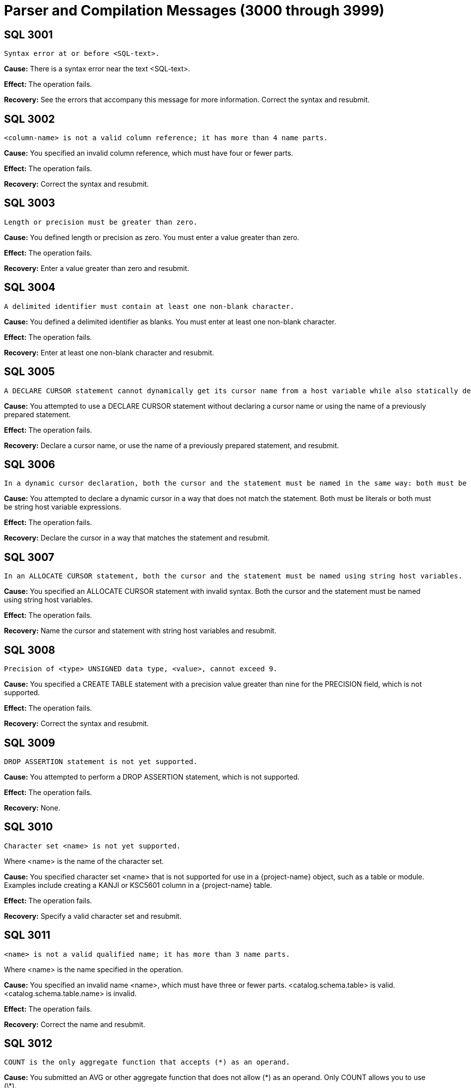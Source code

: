 ////
/**
* @@@ START COPYRIGHT @@@
*
* Licensed to the Apache Software Foundation (ASF) under one
* or more contributor license agreements.  See the NOTICE file
* distributed with this work for additional information
* regarding copyright ownership.  The ASF licenses this file
* to you under the Apache License, Version 2.0 (the
* "License"); you may not use this file except in compliance
* with the License.  You may obtain a copy of the License at
*
*   http://www.apache.org/licenses/LICENSE-2.0
*
* Unless required by applicable law or agreed to in writing,
* software distributed under the License is distributed on an
* "AS IS" BASIS, WITHOUT WARRANTIES OR CONDITIONS OF ANY
* KIND, either express or implied.  See the License for the
* specific language governing permissions and limitations
* under the License.
*
* @@@ END COPYRIGHT @@@
*/
////

[[parser-and-compilation-messages]]
= Parser and Compilation Messages (3000 through 3999)

[[SQL-3001]]
== SQL 3001

```
Syntax error at or before <SQL-text>.
```

*Cause:* There is a syntax error near the text <SQL-text>.

*Effect:* The operation fails.

*Recovery:* See the errors that accompany this message for more
information. Correct the syntax and resubmit.

[[SQL-3002]]
== SQL 3002

```
<column-name> is not a valid column reference; it has more than 4 name parts.
```

*Cause:* You specified an invalid column reference, which must have four
or fewer parts.

*Effect:* The operation fails.

*Recovery:* Correct the syntax and resubmit.

<<<
[[SQL-3003]]
== SQL 3003

```
Length or precision must be greater than zero.
```

*Cause:* You defined length or precision as zero. You must enter a value
greater than zero.

*Effect:* The operation fails.

*Recovery:* Enter a value greater than zero and resubmit.

[[SQL-3004]]
== SQL 3004

```
A delimited identifier must contain at least one non-blank character.
```

*Cause:* You defined a delimited identifier as blanks. You must enter at
least one non-blank character.

*Effect:* The operation fails.

*Recovery:* Enter at least one non-blank character and resubmit.

<<<
[[SQL-3005]]
== SQL 3005

```
A DECLARE CURSOR statement cannot dynamically get its cursor name from a host variable while also statically declaring a cursor specification. A dynamic cursor requires the name of a previously prepared statement or a host variable containing such a name; a static cursor requires a fixed, static name.
```

*Cause:* You attempted to use a DECLARE CURSOR statement without
declaring a cursor name or using the name of a previously prepared
statement.

*Effect:* The operation fails.

*Recovery:* Declare a cursor name, or use the name of a previously
prepared statement, and resubmit.

[[SQL-3006]]
== SQL 3006

```
In a dynamic cursor declaration, both the cursor and the statement must be named in the same way: both must be literals or both must be string host variable expressions.
```

*Cause:* You attempted to declare a dynamic cursor in a way that does
not match the statement. Both must be literals or both must be string
host variable expressions.

*Effect:* The operation fails.

*Recovery:* Declare the cursor in a way that matches the statement and
resubmit.

<<<
[[SQL-3007]]
== SQL 3007

```
In an ALLOCATE CURSOR statement, both the cursor and the statement must be named using string host variables.
```

*Cause:* You specified an ALLOCATE CURSOR statement with invalid syntax.
Both the cursor and the statement must be named using string host
variables.

*Effect:* The operation fails.

*Recovery:* Name the cursor and statement with string host variables and
resubmit.

[[SQL-3008]]
== SQL 3008

```
Precision of <type> UNSIGNED data type, <value>, cannot exceed 9.
```

*Cause:* You specified a CREATE TABLE statement with a precision value
greater than nine for the PRECISION field, which is not supported.

*Effect:* The operation fails.

*Recovery:* Correct the syntax and resubmit.

<<<
[[SQL-3009]]
== SQL 3009

```
DROP ASSERTION statement is not yet supported.
```

*Cause:* You attempted to perform a DROP ASSERTION statement, which is
not supported.

*Effect:* The operation fails.

*Recovery:* None.

[[SQL-3010]]
== SQL 3010

```
Character set <name> is not yet supported.
```

Where <name> is the name of the character set.

*Cause:* You specified character set <name> that is not supported for
use in a {project-name} object, such as a table or module. Examples include
creating a KANJI or KSC5601 column in a {project-name} table.

*Effect:* The operation fails.

*Recovery:* Specify a valid character set and resubmit.

<<<
[[SQL-3011]]
== SQL 3011

```
<name> is not a valid qualified name; it has more than 3 name parts.
```

Where <name> is the name specified in the operation.

*Cause:* You specified an invalid name <name>, which must have three or fewer parts. <catalog.schema.table> is valid.
<catalog.schema.table.name> is invalid.

*Effect:* The operation fails.

*Recovery:* Correct the name and resubmit.

[[SQL-3012]]
== SQL 3012

```
COUNT is the only aggregate function that accepts (*) as an operand.
```

*Cause:* You submitted an AVG or other aggregate function that does not
allow (\*) as an operand. Only COUNT allows you to use (\*).

*Effect:* The operation fails.

*Recovery:* Remove the (*) operand and resubmit.

<<<
[[SQL-3013]]
== SQL 3013

```
Subtraction is the only operation allowed in the parenthesized expression preceding an interval qualifier.
```

*Cause:* You specified an expression with invalid syntax. Only
subtraction is supported in the parenthesized expression that precedes
an interval qualifier.

*Effect:* The operation fails.

*Recovery:* Correct the syntax and resubmit.

[[SQL-3014]]
== SQL 3014

```
Precision of numeric, <value>, cannot exceed 18.
```

*Cause:* You defined a numeric item, <value>, with precision greater
than 18, which is not supported.

*Effect:* The operation fails.

*Recovery:* Redefine the item with a precision value of 18 or less.

<<<
[[SQL-3015]]
== SQL 3015

```
Scale <value> cannot exceed precision <value>.
```

*Cause:* You defined a scale value with greater precision than 
{project-name} allows.

*Effect:* The operation fails.

*Recovery:* Redefine the scale with a precision value less than or equal
to the allowable value.

[[SQL-3016]]
== SQL 3016

```
Precision of decimal, <value>, cannot exceed 18.
```

*Cause:* You gave a decimal item, <value>, with precision greater than
18, which is not supported.

*Effect:* The operation fails.

*Recovery:* Redefine the item with a precision value of 18 or less.

<<<
[[SQL-3017]]
== SQL 3017

```
An unsigned integer was expected, not <value>.
```

*Cause:* You specified an unexpected value, <value>. {project-name}
requires an unsigned integer.

*Effect:* The operation fails.

*Recovery:* Replace the value with an unsigned integer and resubmit.

[[SQL-3018]]
== SQL 3018

```
An unsigned smallint was expected, not <value>.
```

*Cause:* You specified an unexpected value, <value>. {project-name}
requires an unsigned smallint.

*Effect:* The operation fails.

*Recovery:* Replace the value with an unsigned smallint and resubmit.

<<<
[[SQL-3019]]
== SQL 3019

```
An unsigned number was expected within the parentheses, not <value>.
```

*Cause:* You specified an unexpected value, <value>. {project-name}
requires an unsigned number.

*Effect:* The operation fails.

*Recovery:* Replace the value with an unsigned number and resubmit.

[[SQL-3020]]
== SQL 3020

```
An unsigned number was expected as the first operand within parentheses, not <value>.
```

*Cause:* You specified an unexpected value, <value>. {project-name}
requires an unsigned number.

*Effect:* The operation fails.

*Recovery:* Replace the value with an unsigned number and resubmit.

<<<
[[SQL-3021]]
== SQL 3021

```
An unsigned number was expected as the second operand within parentheses, not <value>.
```

*Cause:* You specified an unexpected value, <value>. {project-name}
requires an unsigned number.

*Effect:* The operation fails.

*Recovery:* Replace the value with an unsigned number and resubmit.

[[SQL-3022]]
== SQL 3022

```
The <name> operator is not yet supported.
```

*Cause:* You attempted to use an operator that is not supported.

*Effect:* The operation fails.

*Recovery:* None.

<<<
[[SQL-3023]]
== SQL 3023

```
The COLLATE clause in a sort specification is not yet supported.
```

*Cause:* You attempted to perform a COLLATE clause in a sort
specification, which is not supported.

*Effect:* {project-name} ignores the COLLATE clause.

*Recovery:* Remove the COLLATE clause and resubmit.

[[SQL-3024]]
== SQL 3024

```
The MATCH PARTIAL clause is not yet supported.
```

*Cause:* You attempted to use a MATCH PARTIAL clause, which is not
supported.

*Effect:* The operation fails.

*Recovery:* Remove the MATCH PARTIAL clause and resubmit.

<<<
[[SQL-3025]]
== SQL 3025

```
The format of the subvolume name part in the specified location name <name> is not valid. The subvolume name part must be eight characters long and begin with the letters ZSD.
```

*Cause:* You used an invalid location <name> for a subvolume that must
be eight characters long and begin with the letters <ZSD>.

*Effect:* The operation fails.

*Recovery:* Correct the name and resubmit.

[[SQL-3026]]
== SQL 3026

```
A comma must be used to separate file attributes.
```

*Cause:* You made a syntax error in a list of file attributes, which
must be separated by commas.

*Effect:* The operation fails.

*Recovery:* Correct the syntax and resubmit.

<<<
[[SQL-3027]]
== SQL 3027

```
<name> is not a valid simple name; it has more than one name part.
```

*Cause:* You specified an invalid name <name>, which must have only one
name part.

*Effect:* {project-name} could not prepare the
statement.

*Recovery:* Correct the name and resubmit.

[[SQL-3028]]
== SQL 3028

```
Specifying a privilege column list in the INSERT clause is not yet supported.
```

*Cause:* You attempted to specify a privilege column list in an INSERT
clause, which is not supported.

*Effect:* The operation fails.

*Recovery:* Remove the privilege column list and resubmit.

<<<
[[SQL-3029]]
== SQL 3029

```
<option> is not yet supported in referential integrity constraint definition.
```

*Cause:* You attempted to specify an <option> that is not supported in a
referential integrity constraint definition.

*Effect:* The operation fails.

*Recovery:* Remove the option and resubmit.

[[SQL-3030]]
== SQL 3030

```
The PARALLEL EXECUTION clause is not yet supported.
```

*Cause:* You used the PARALLEL EXECUTION clause, which is not supported.

*Effect:* The operation fails.

*Recovery:* Remove the PARALLEL EXECUTION clause and resubmit.

<<<
[[SQL-3031]]
== SQL 3031

```
CASCADE drop behavior is not yet supported.
```

*Cause:* You attempted to drop an object with the CASCADE option, which
is not supported.

*Effect:* The operation fails.

*Recovery:* Drop the item without CASCADE.

[[SQL-3032]]
== SQL 3032

```
The COLUMN clause in the ALTER TABLE statement is not yet supported.
```

*Cause:* You used the COLUMN clause in the ALTER TABLE statement, which
is not supported.

*Effect:* The operation fails.

*Recovery:* Correct the syntax and resubmit.

<<<
[[SQL-3033-]]
== SQL 3033 

```
The MOVE clause in the ALTER TABLE statement is not yet supported.
```

*Cause:* You used the MOVE clause in the ALTER TABLE statement, which is
not supported.

*Effect:* The operation fails.

*Recovery:* Correct the syntax and resubmit.

[[SQL-3034-]]
== SQL 3034 

```
The PARTITION clause in the ALTER TABLE statement is not yet supported.
```

*Cause:* You used the PARTITION clause in the ALTER TABLE statement,
which is not supported.

*Effect:* The operation fails.

*Recovery:* Correct the syntax and resubmit.

<<<
[[SQL-3035-]]
== SQL 3035 

```
The RENAME clause in the ALTER TABLE statement is not yet supported.
```

*Cause:* You used the RENAME clause in the ALTER TABLE statement, which
is not supported.

*Effect:* The operation fails.

*Recovery:* Correct the syntax and resubmit.

[[SQL-3036]]
== SQL 3036

```
The SET CONSTRAINT clause in the ALTER TABLE statement is not yet supported.
```

*Cause:* You used the SET CONSTRAINT clause in the ALTER TABLE
statement, which is not supported.

*Effect:* The operation fails.

*Recovery:* Correct the syntax and resubmit.

<<<
[[SQL-3037]]
== SQL 3037

```
Precision of type <data-type> cannot exceed 18.
```

*Cause:* You specified a CREATE TABLE statement with a precision value
greater than 18 for <data-type>, which is not supported.

*Effect:* The operation fails.

*Recovery:* Correct the syntax and resubmit.

[[SQL-3038]]
== SQL 3038

```
PIC X types cannot have leading signs, or any signs at all.
```

*Cause:* You specified a PIC X type with a sign, which is not supported.

*Effect:* The operation fails.

*Recovery:* Remove the sign, or redefine the type, and resubmit.

<<<
[[SQL-3039]]
== SQL 3039

```
PIC X types do not have any COMP representation.
```

*Cause:* You specified a PIC X type with COMP, which is not supported.

*Effect:* The operation fails.

*Recovery:* Remove the COMP, or redefine the type, and resubmit.

[[SQL-3040]]
== SQL 3040

```
Precision zero is not valid. Add a '9' to the PICTURE clause.
```

*Cause:* You specified an item with precision zero. You must add the
number nine to the PICTURE clause.

*Effect:* The operation fails.

*Recovery:* Correct the syntax and resubmit.

<<<
[[SQL-3041]]
== SQL 3041

```
UNSIGNED is not valid for a numeric or decimal type with a scale greater than 9.
```

*Cause:* You specified UNSIGNED for a numeric or decimal type that has a
scale greater than nine, which is not supported.

*Effect:* The operation fails.

*Recovery:* Change the specification to SIGNED and resubmit.

[[SQL-3042]]
== SQL 3042

```
UPSHIFT for a numeric type is not valid.
```

*Cause:* You specified UPSHIFT for a numeric type, which is not
supported.

*Effect:* The operation fails.

*Recovery:* Change the specification and resubmit.

<<<
[[SQL-3043]]
== SQL 3043

```
Precision greater than 18 for a COMP numeric type is not valid.
```

*Cause:* You specified a precision value greater than 18 for a COMP
numeric type, which is not supported.

*Effect:* The operation fails.

*Recovery:* Change the precision to a value of 18 or less and resubmit.

[[SQL-3044]]
== SQL 3044

```
The interval <value> is not valid.
```

*Cause:* You specified an invalid interval <value>.

*Effect:* The operation fails.

*Recovery:* Correct the interval value to a valid one and resubmit.

<<<
[[SQL-3045]]
== SQL 3045

```
The date <value> is not valid.
```

*Cause:* You specified an invalid date <value>.

*Effect:* The operation fails.

*Recovery:* Change the date value and resubmit.

[[SQL-3046]]
== SQL 3046

```
The time <value> is not valid.
```

*Cause:* You specified an invalid time <value>.

*Effect:* The operation fails.

*Recovery:* Correct the time value and resubmit.

<<<
[[SQL-3047]]
== SQL 3047

```
The timestamp <value> is not valid.
```

*Cause:* You specified an invalid timestamp <value>.

*Effect:* The operation fails.

*Recovery:* Correct the timestamp value to a valid one and resubmit.

[[SQL-3048]]
== SQL 3048

```
Dynamic parameters, such as <name>, are not allowed in a static compilation.
```

*Cause:* You attempted to use parameters in a static compilation, which
is not supported.

*Effect:* The operation fails.

*Recovery:* Remove the parameters and resubmit.

<<<
[[SQL-3049]]
== SQL 3049

```
Host variables, such as <name>, are not allowed in a dynamic compilation.
```

*Cause:* You attempted to use host variables in dynamic compilation,
which is not supported.

*Effect:* The operation fails.

*Recovery:* Remove the host variables and resubmit.

[[SQL-3050]]
== SQL 3050

```
The constraint must have the same catalog and schema as the specified table.
```

*Cause:* You specified a constraint whose catalog and schema do not
match the specified table.

*Effect:* The operation fails.

*Recovery:* Correct the syntax so that the constraint and table have the
same catalog and schema.

<<<
[[SQL-3051]]
== SQL 3051

```
Duplicate HEADING clauses were specified in column definition <name>.
```

*Cause:* You defined column <name> with more than one HEADING clause.

*Effect:* The operation fails.

*Recovery:* Define the column with only one HEADING clause and resubmit.

[[SQL-3052]]
== SQL 3052

```
Duplicate NOT NULL clauses were specified in column definition <name>.
```

*Cause:* You defined column <name> with more than one NOT NULL clause.

*Effect:* The operation fails.

*Recovery:* Define the column with only one NOT NULL clause and
resubmit.

<<<
[[SQL-3053]]
== SQL 3053

```
Duplicate PRIMARY KEY clauses were specified in column definition <name>.
```

*Cause:* You defined column <name> with more than one PRIMARY KEY
clause.

*Effect:* The operation fails.

*Recovery:* Define the column with only one PRIMARY KEY clause and
resubmit.

[[SQL-3054]]
== SQL 3054

```
The NOT DROPPABLE clause is allowed only in PRIMARY KEY and NOT NULL constraint definitions.
```

*Cause:* You specified a constraint with an invalid NOT DROPPABLE
clause, which can appear only in PRIMARY KEY and NOT NULL constraint
definitions.

*Effect:* The operation fails.

*Recovery:* Correct the syntax and resubmit.

<<<
[[SQL-3055]]
== SQL 3055

```
Duplicate DELETE rules were specified.
```

*Cause:* You defined duplicate DELETE rules.

*Effect:* The operation fails.

*Recovery:* Correct the syntax and resubmit.

[[SQL-3056]]
== SQL 3056

```
Duplicate UPDATE rules were specified.
```

*Cause:* You defined duplicate UPDATE rules.

*Effect:* The operation fails.

*Recovery:* Correct the syntax and resubmit.

<<<
[[SQL-3057]]
== SQL 3057

```
The ALLOCATE value must be between 1 and <number>.
```

*Cause:* You provided an invalid size value in the ALLOCATE clause.

*Effect:* The operation fails.

*Recovery:* See the {docs-url}/sql_reference/index.html[_{project-name} SQL Reference Manual_] for correct size
values, and resubmit.

[[SQL-3058]]
== SQL 3058

```
The BLOCKSIZE value must be 4096.
```

*Cause:* You defined a BLOCKSIZE with an invalid value. It must be 4096.

*Effect:* The operation fails.

*Recovery:* Correct the BLOCKSIZE value and resubmit.

<<<
[[SQL-3059]]
== SQL 3059

```
The specified size value (in the MAXSIZE clause or EXTENT size clause) is not valid.
```

*Cause:* You provided an invalid size value in the MAXSIZE clause.

*Effect:* The operation fails.

*Recovery:* See the {docs-url}/sql_reference/index.html[_{project-name} SQL Reference Manual_] for correct size
values, and resubmit.

[[SQL-3060]]
== SQL 3060

```
The specified percentage value in the DSLACK clause is not valid.
```

*Cause:* You provided an invalid percentage value in the DSLACK clause.

*Effect:* The operation fails.

*Recovery:* See the {docs-url}/sql_reference/index.html[_{project-name} SQL Reference Manual_] for correct
percentage values, and resubmit.

<<<
[[SQL-3061]]
== SQL 3061

```
The format of the specified location name <name> is not valid.
```

*Cause:* You provided a location <name> with an invalid format.

*Effect:* The operation fails.

*Recovery:* See the {docs-url}/sql_reference/index.html[_{project-name} SQL Reference Manual_] for correct name
format, and resubmit.

[[SQL-3062]]
== SQL 3062

```
Duplicate EXTENT/MAXEXTENTS clauses were specified in the PARTITION clause.
```

*Cause:* You specified duplicate EXTENT/MAXEXTENTS clauses in the
PARTITION clause.

*Effect:* The operation fails.

*Recovery:* Correct the syntax and resubmit.

<<<
[[SQL-3063]]
== SQL 3063

```
Duplicate DSLACK clauses were specified in the PARTITION clause.
```

*Cause:* You specified duplicate DSLACK clauses in the PARTITION clause.

*Effect:* The operation fails.

*Recovery:* Correct the syntax and resubmit.

[[SQL-3064]]
== SQL 3064

```
Duplicate ISLACK clauses were specified in the PARTITION clause.
```

*Cause:* You specified duplicate ISLACK clauses in the PARTITION clause.

*Effect:* The operation fails.

*Recovery:* Correct the syntax and resubmit.

<<<
[[SQL-3065]]
== SQL 3065

```
The primary key constraint cannot be droppable when the STORE BY PRIMARY KEY clause appears in a table definition.
```

*Cause:* You defined a primary key as droppable in a table that includes
STORE BY PRIMARY KEY in its definition, which is not supported.

*Effect:* {project-name} is unable to process this
definition.

*Recovery:* Change the definition of the primary key constraint so that
it is NOT DROPPABLE.

[[SQL-3067]]
== SQL 3067

```
ALTER TABLE ADD CONSTRAINT allows only DROPPABLE constraints.
```

*Cause:* You specified an ALTER TABLE ADD CONSTRAINT statement with NOT
DROPPABLE constraints. Only DROPPABLE constraints are allowed.

*Effect:* The operation fails.

*Recovery:* Correct the syntax and resubmit.

<<<
[[SQL-3068]]
== SQL 3068

```
The ALLOCATE and DEALLOCATE clauses cannot coexist in the same ALTER INDEX statement.
```

*Cause:* You specified an ALTER INDEX statement with both an ALLOCATE
and a DEALLOCATE clause, which is not supported.

*Effect:* {project-name} ignores the ALTER INDEX
statement.

*Recovery:* Correct the ALTER INDEX statement to include either ALLOCATE
or DEALLOCATE.

[[SQL-3070]]
== SQL 3070

```
The [NO]AUDIT clause is not supported.
```

*Cause:* You specified the [NO]AUDIT clause, which is not supported.

*Effect:* The operation fails.

*Recovery:* Correct the syntax and resubmit.

<<<
[[SQL-3071]]
== SQL 3071

```
Duplicate [NO]AUDITCOMPRESS clauses were specified.
```

*Cause:* You specified duplicate [NO]AUDITCOMPRESS clauses.

*Effect:* The operation fails.

*Recovery:* Correct the syntax and resubmit.

[[SQL-3072]]
== SQL 3072

```
The BLOCKSIZE clause is not allowed in the ALTER INDEX . . . ATTRIBUTE(S) statement.
```

*Cause:* You specified an ALTER INDEX. . .ATTRIBUTE(S) statement that
includes a BLOCKSIZE clause, which is not supported.

*Effect:* The operation fails.

*Recovery:* Correct the syntax and resubmit.

<<<
[[SQL-3073]]
== SQL 3073

```
The [NO]BUFFERED clause is not supported.
```

*Cause:* You specified a [NO]BUFFERED clause, which is not supported.

*Effect:* The operation fails.

*Recovery:* Correct the syntax and resubmit.

[[SQL-3074]]
== SQL 3074

```
The SEPARATE BY clause is not supported.
```

*Cause:* You specified the SEPARATE BY clause, which is not supported.

*Effect:* The operation fails.

*Recovery:* Correct the syntax and resubmit.

<<<
[[SQL-3075]]
== SQL 3075

```
The [NO]COMPRESS clause is not allowed in the ALTER INDEX . . . ATTRIBUTE(S) statement.
```

*Cause:* You specified an ALTER INDEX. . .ATTRIBUTE(S) statement that
includes a [NO]COMPRESS clause, which is not supported.

*Effect:* The operation fails.

*Recovery:* Correct the syntax and resubmit.

[[SQL-3076]]
== SQL 3076

```
Duplicate DEALLOCATE clauses were specified.
```

*Cause:* You specified duplicate DEALLOCATE clauses.

*Effect:* The operation fails.

*Recovery:* Correct the syntax and resubmit.

<<<
[[SQL-3077]]
== SQL 3077

```
The [NO]ICOMPRESS clause is not allowed in the ALTER INDEX . . . ATTRIBUTE(S) statement.
```

*Cause:* You specified an ALTER INDEX. . .ATTRIBUTE(S) statement that
includes the [NO]ICOMPRESS clause, which is not supported.

*Effect:* The operation fails.

*Recovery:* Correct the syntax and resubmit.

[[SQL-3078]]
== SQL 3078

```
The LOCKLENGTH clause is not allowed in the ALTER INDEX . . . ATTRIBUTE(S) statement.
```

*Cause:* You specified an ALTER INDEX. . .ATTRIBUTE(S) statement that
includes the LOCKLENGTH clause, which is not supported.

*Effect:* The operation fails.

*Recovery:* Correct the syntax and resubmit.

<<<
[[SQL-3079]]
== SQL 3079

```
Duplicate EXTENT/MAXEXTENTS clauses were specified.
```

*Cause:* You specified duplicate EXTENT/MAXEXTENT clauses.

*Effect:* The operation fails.

*Recovery:* Correct the syntax and resubmit.

[[SQL-3080]]
== SQL 3080

```
The [NO]SERIALWRITES clause is not supported.
```

*Cause:* You specified the [NO]SERIALWRITES clause, which is not
supported.

*Effect:* The operation fails.

*Recovery:* Correct the syntax and resubmit.

<<<
[[SQL-3081]]
== SQL 3081

```
Duplicate ALLOCATE clauses were specified.
```

*Cause:* You specified duplicate ALLOCATE clauses.

*Effect:* The operation fails.

*Recovery:* Correct the syntax and resubmit.

[[SQL-3082]]
== SQL 3082

```
Duplicate [NO]AUDIT clauses were specified.
```

*Cause:* You specified duplicate [NO]AUDIT clauses.

*Effect:* The operation fails.

*Recovery:* Correct the syntax and resubmit.

<<<
[[SQL-3083]]
== SQL 3083

```
Duplicate [NO]AUDITCOMPRESS clauses were specified.
```

*Cause:* You specified duplicate [NO]AUDITCOMPRESS clauses.

*Effect:* The operation fails.

*Recovery:* Correct the syntax and resubmit.

[[SQL-3084]]
== SQL 3084

```
The BLOCKSIZE clause is not allowed in the ALTER TABLE . . . ATTRIBUTE(S) statement.
```

*Cause:* You specified an ALTER TABLE. . .ATTRIBUTE(S) statement that
includes the BLOCKSIZE clause, which is not supported.

*Effect:* The operation fails.

*Recovery:* Correct the syntax and resubmit.

<<<
[[SQL-3085]]
== SQL 3085

```
Duplicate [NO]BUFFERED clauses were specified.
```

*Cause:* You specified duplicate [NO]BUFFERED clauses.

*Effect:* The operation fails.

*Recovery:* Correct the syntax and resubmit.

[[SQL-3086]]
== SQL 3086

```
Duplicate [NO]CLEARONPURGE clauses were specified.
```

*Cause:* You specified duplicate [NO]CLEARONPURGE clauses.

*Effect:* The operation fails.

*Recovery:* Correct the syntax and resubmit.

<<<
[[SQL-3087]]
== SQL 3087

```
The [NO]COMPRESS clause is not allowed in the ALTER TABLE . . .
```
ATTRIBUTE(S) statement.

*Cause:* You specified an ALTER TABLE. . .ATTRIBUTE(S) statement that
includes the [NO]COMPRESS clause, which is not supported.

*Effect:* The operation fails.

*Recovery:* Correct the syntax and resubmit.

[[SQL-3088]]
== SQL 3088

```
The ALLOCATE AND DEALLOCATE cannot coexist in the same ALTER TABLE statement.
```

*Cause:* You specified an ALTER TABLE statement with both ALLOCATE and
DEALLOCATE clauses, which is not supported.

*Effect:* The operation fails.

*Recovery:* Correct the ALTER TABLE statement to include either ALLOCATE
or DEALLOCATE.

<<<
[[SQL-3089]]
== SQL 3089

```
The [NO]ICOMPRESS clause is not allowed in the ALTER TABLE . . . ATTRIBUTE(S) statement.
```

*Cause:* You specified an ALTER TABLE. . .ATTRIBUTE(S) statement that
includes the [NO]ICOMPRESS clause, which is not supported.

*Effect:* The operation fails.

*Recovery:* Correct the syntax and resubmit.

[[SQL-3090]]
== SQL 3090

```
Duplicate LOCKLENGTH clauses were specified.
```

*Cause:* You specified a statement with duplicate LOCKLENGTH clauses.

*Effect:* The operation fails.

*Recovery:* Correct the syntax and resubmit.

<<<
[[SQL-3091]]
== SQL 3091

```
The [NO]AUDIT clause is not allowed in the CREATE INDEX statements.
```

*Cause:* You specified a CREATE INDEX statement with the [NO]AUDIT
clause, which is not supported.

*Effect:* {project-name} ignores the CREATE INDEX
statement.

*Recovery:* Correct the syntax and resubmit.

[[SQL-3092]]
== SQL 3092

```
Duplicate BLOCKSIZE clauses were specified.
```

*Cause:* You specified a statement with duplicate BLOCKSIZE clauses.

*Effect:* The operation fails.

*Recovery:* Correct the syntax and resubmit.

<<<
[[SQL-3093]]
== SQL 3093

```
Duplicate DCOMPRESS clauses were specified.
```

*Cause:* You specified a statement with duplicate DCOMPRESS clauses.

*Effect:* The operation fails.

*Recovery:* Correct the syntax and resubmit.

[[SQL-3094]]
== SQL 3094

```
The DEALLOCATE clause is not allowed in the CREATE INDEX statements.
```

*Cause:* You specified a CREATE INDEX statement that includes the
DEALLOCATE clause, which is not supported.

*Effect:* The operation fails.

*Recovery:* Correct the syntax and resubmit.

<<<
[[SQL-3095]]
== SQL 3095

```
Duplicate [NO]ICOMPRESS clauses were specified.
```

*Cause:* You specified a statement with duplicate [NO]ICOMPRESS clauses.

*Effect:* The operation fails.

*Recovery:* Correct the syntax and resubmit.

[[SQL-3096]]
== SQL 3096

```
Duplicate [NO]SERIALWRITES clauses were specified.
```

*Cause:* You specified a statement with duplicate [NO]SERIALWRITES
clauses.

*Effect:* The operation fails.

*Recovery:* Correct the syntax and resubmit.

<<<
[[SQL-3097]]
== SQL 3097

```
The DEALLOCATE clause is not allowed in the CREATE TABLE statements.
```

*Cause:* You specified a CREATE TABLE statement that includes the
DEALLOCATE clause, which is not supported.

*Effect:* The operation fails.

*Recovery:* Correct the syntax and resubmit.

[[SQL-3098]]
== SQL 3098

```
Duplicate LOCATION clauses were specified.
```

*Cause:* You specified a statement with duplicate LOCATION clauses.

*Effect:* The operation fails.

*Recovery:* Correct the syntax and resubmit.

<<<
[[SQL-3099]]
== SQL 3099

```
Duplicate FILE ATTRIBUTE(S) clauses were specified.
```

*Cause:* You specified a statement with duplicate FILE ATTRIBUTE(S)
clauses.

*Effect:* The operation fails.

*Recovery:* Correct the syntax and resubmit.

[[SQL-3100]]
== SQL 3100

```
Duplicate DSLACK clauses were specified.
```

*Cause:* You specified a statement with duplicate DSLACK clauses.

*Effect:* The operation fails.

*Recovery:* Correct the syntax and resubmit.

<<<
[[SQL-3101]]
== SQL 3101

```
Duplicate ISLACK clauses were specified.
```

*Cause:* You specified a statement with duplicate ISLACK clauses.

*Effect:* The operation fails.

*Recovery:* Correct the syntax and resubmit.

[[SQL-3102]]
== SQL 3102

```
Duplicate PARALLEL EXECUTION clauses were specified.
```

*Cause:* You specified a statement with duplicate PARALLEL EXECUTION
clauses.

*Effect:* The operation fails.

*Recovery:* Correct the syntax and resubmit.

<<<
[[SQL-3103]]
== SQL 3103

```
Duplicate PARTITION clauses were specified.
```

*Cause:* You specified a statement with duplicate PARTITION clauses.

*Effect:* The operation fails.

*Recovery:* Correct the syntax and resubmit.

[[SQL-3104]]
== SQL 3104

```
Only the ADD option is allowed in a PARTITION clause in a CREATE TABLE statement.
```

*Cause:* You specified a CREATE TABLE statement with incorrect syntax.
Only the ADD option is supported in a PARTITION clause.

*Effect:* The operation fails.

*Recovery:* Correct the syntax and resubmit.

<<<
[[SQL-3105]]
== SQL 3105

```
Only range, hash, hash2 and system partitioning are currently supported.
```

*Cause:* You attempted to specify an invalid partitioning method.
Currently only range, hash, hash2, and system partitioning are
supported.

*Effect:* The operation fails.

*Recovery:* Correct the syntax and resubmit.

[[SQL-3106]]
== SQL 3106

```
Duplicate PRIMARY KEY clauses were specified.
```

*Cause:* You specified a statement with duplicate PRIMARY KEY clauses.

*Effect:* The operation fails.

*Recovery:* Correct the syntax and resubmit.

<<<
[[SQL-3107]]
== SQL 3107

```
Duplicate LIKE clauses were specified.
```

*Cause:* You specified a statement with duplicate LIKE clauses.

*Effect:* The operation fails.

*Recovery:* Correct the syntax and resubmit.

[[SQL-3108]]
== SQL 3108

```
The LIKE clause and STORE BY clause cannot coexist in the same statement.
```

*Cause:* You specified a statement with both LIKE and STORE BY clauses,
which is not supported.

*Effect:* The operation fails.

*Recovery:* Correct the statement to include one of these clauses.

<<<
[[SQL-3109]]
== SQL 3109

```
Duplicate STORE BY clauses were specified.
```

*Cause:* You specified a statement with duplicate STORE BY clauses.

*Effect:* The operation fails.

*Recovery:* Correct the syntax and resubmit.

[[SQL-3110]]
== SQL 3110

```
The LIKE clause and ATTRIBUTE(S) clause cannot coexist in the same statement.
```

*Cause:* You specified a statement with both LIKE and ATTRIBUTE(S)
clauses, which is not supported.

*Effect:* The operation fails.

*Recovery:* Correct the statement to include one of these clauses.

<<<
[[SQL-3111]]
== SQL 3111

```
The LIKE clause and LOCATION clause cannot coexist in the same statement.
```

*Cause:* You specified a statement with both LIKE and LOCATION clauses,
which is not supported.

*Effect:* The operation fails.

*Recovery:* Correct the statement to include one of these clauses.

[[SQL-3112]]
== SQL 3112

```
The LIKE clause and PARTITION clause cannot coexist in the same statement.
```

*Cause:* You specified a statement with both LIKE and PARTITION clauses,
which is not supported.

*Effect:* The operation fails.

*Recovery:* Correct the statement to include one of these clauses.

<<<
[[SQL-3113]]
== SQL 3113

```
Error in CONTROL statement: <number>
```

Where <number> is the error number.

*Cause:* There is an error <number> in the CONTROL statement you
specified.

*Effect:* The operation fails.

*Recovery:* Correct the CONTROL statement and resubmit.

[[SQL-3114]]
== SQL 3114

```
Transaction access mode READ WRITE is incompatible with isolation level READ UNCOMMITTED.
```

*Cause:* You specified a statement with both READ WRITE and READ
UNCOMMITTED clauses, which is not supported.

*Effect:* The operation fails.

*Recovery:* Correct the statement to include one of these clauses.

<<<
[[SQL-3115]]
== SQL 3115

```
Duplicate ISOLATION LEVEL clauses were specified.
```

*Cause:* You specified a statement with duplicate ISOLATION LEVEL
clauses.

*Effect:* The operation fails.

*Recovery:* Correct the syntax and resubmit.

[[SQL-3116]]
== SQL 3116

```
Duplicate transaction access mode clauses were specified.
```

*Cause:* You specified a statement with duplicate access mode clauses.

*Effect:* The operation fails.

*Recovery:* Correct the syntax and resubmit.

<<<
[[SQL-3117]]
== SQL 3117

```
Duplicate DIAGNOSTICS SIZE clauses were specified.
```

*Cause:* You specified a statement with duplicate DIAGNOSTICS SIZE
clauses.

*Effect:* The operation fails.

*Recovery:* Correct the syntax and resubmit.

[[SQL-3118]]
== SQL 3118

```
Specified identifier is too long.
```

*Cause:* You specified an identifier that is too long.

*Effect:* The operation fails.

*Recovery:* Shorten the identifier and resubmit.

<<<
[[SQL-3119]]
== SQL 3119

```
The WITH LOCAL CHECK OPTION clause is not supported.
```

*Cause:* You attempted to create a constraint with the WITH LOCAL CHECK
OPTION clause, which is not supported.

*Effect:* The operation fails.

*Recovery:* Eliminate the WITH LOCAL CHECK OPTION clause and resubmit.

[[SQL-3120]]
== SQL 3120

```
The CREATE ASSERTION statement is not yet supported.
```

*Cause:* You specified the CREATE ASSERTION statement, which is not
supported.

*Effect:* The operation fails.

Correct the syntax and resubmit.

<<<
[[SQL-3122]]
== SQL 3122

```
The system specified in the location clause <name> is not accessible.
```

Where <name> is the system name.

*Cause:* You specified an invalid <name>.

*Effect:* The operation fails.

*Recovery:* Correct the syntax and resubmit.

[[SQL-3123]]
== SQL 3123

```
The format of the file name part in the specified location name <name> is not valid. The file name part must be eight characters long and end with the digits 00.
```

Where <name> is the name of the file.

*Cause:* You specified an invalid file <name>. The file name must be
eight characters long and end with the digits 00 (zero zero).

*Effect:* The operation fails.

*Recovery:* Correct the syntax and resubmit.

<<<
[[SQL-3127]]
== SQL 3127

```
An invalid character was found in identifier <name>.
```

*Cause:* You specified an identifier that includes an invalid character.

*Effect:* The operation fails.

*Recovery:* Correct the syntax of the identifier and resubmit.

[[SQL-3128]]
== SQL 3128

```
<object-name> is a reserved word. It must be delimited by double-quotes to be used as an identifier.
```

Where <object-name> is the identifier.

*Cause:* You used an identifier that is a reserved word. You must put it
between double quotes (") to use it as an identifier.

*Effect:* The operation fails.

Enclose the identifier in double quotes or select another name that is
not a reserved word.

<<<
[[SQL-3129]]
== SQL 3129

```
Function <name> accepts exactly one operand.
```

Where <name> is the name of the function.

*Cause:* You specified two operands for an aggregate function that
accepts exactly one operand. Only VARIANCE and STDDEV support two
operands.

*Effect:* The operation fails.

*Recovery:* Correct the syntax and resubmit.

[[SQL-3130]]
== SQL 3130

```
The UNSIGNED option is not supported for LARGEINT type.
```

*Cause:* You attempted to define a LARGEINT data item with the UNSIGNED
option, which is not supported.

*Effect:* The operation fails.

*Recovery:* Correct the syntax and resubmit.

<<<
[[SQL-3131]]
== SQL 3131

```
The statement just entered is currently not supported.
```

*Cause:* You specified a statement that is not supported by {project-name}.

*Effect:* The operation fails.

*Recovery:* None.

[[SQL-3132]]
== SQL 3132

```
The HEADING for column <name> exceeds the maximum size of 128 characters.
```

Where <name> is the name of the column.

*Cause:* You specified a heading for column <name> that exceeds the
maximum size of 128 characters.

*Effect:* The operation fails.

Correct the syntax and resubmit.

<<<
[[SQL-3133]]
== SQL 3133

```
PERFORM is valid only in COBOL programs.
```

*Cause:* You specified a PERFORM statement, which is supported only in
COBOL programs.

*Effect:* The operation fails.

*Recovery:* Correct the syntax and resubmit.

[[SQL-3134]]
== SQL 3134

```
The precision of time or timestamp, <value>, cannot exceed 6.
```

*Cause:* You specified a time or timestamp precision value that exceeds
six, which is not supported.

*Effect:* The operation fails.

*Recovery:* Correct the syntax and resubmit.

<<<
[[SQL-3135]]
== SQL 3135

```
The precision of float, <value>, cannot exceed 54.
```

*Cause:* You specified a value for float precision that exceeds 54,
which is not supported.

*Effect:* The operation fails.

*Recovery:* Correct the syntax and resubmit.

[[SQL-3136]]
== SQL 3136

```
Only LEFT, RIGHT, and FULL OUTER JOIN are valid in {oj . . .}
```

*Cause:* You attempted to perform an invalid outer join. Only LEFT,
RIGHT, and FULL OUTER JOIN are supported.

*Effect:* The operation fails.

*Recovery:* Correct the syntax and resubmit.

<<<
[[SQL-3137]]
== SQL 3137

```
UNION JOIN is not yet supported.
```

*Cause:* You attempted to perform a UNION JOIN, which is not supported.

*Effect:* The operation fails.

*Recovery:* Correct the syntax and resubmit.

[[SQL-3138]]
== SQL 3138

```
A key-sequenced table with range partitioning requires a FIRST KEY clause.
```

*Cause:* You attempted to create a key-sequenced table with range
partitioning without a FIRST KEY clause.

*Effect:* The operation fails.

*Recovery:* Correct the syntax and resubmit.

<<<
[[SQL-3139]]
== SQL 3139

```
A range partitioned index requires a FIRST KEY clause.
```

*Cause:* You attempted to create a range-partitioned index without a
required FIRST KEY clause.

*Effect:* The operation fails.

*Recovery:* Correct the syntax and resubmit.

[[SQL-3140]]
== SQL 3140

```
The isolation level cannot be READ UNCOMMITTED for an INSERT,
```
UPDATE, DELETE, or DDL statement.

*Cause:* You attempted to perform an INSERT, UPDATE, DELETE, or DDL
statement with a READ UNCOMMITTED isolation level, which is not
supported.

*Effect:* The operation fails.

*Recovery:* Correct the syntax and resubmit.

<<<
[[SQL-3141]]
== SQL 3141

```
The transaction access mode cannot be READ ONLY for an INSERT, UPDATE, DELETE, or DDL statement.
```

*Cause:* You attempted to perform an INSERT, UPDATE, DELETE, or DDL
statement with a transaction access mode of READ ONLY, which is not
supported.

*Effect:* The operation fails.

*Recovery:* Correct the syntax and resubmit.

[[SQL-3142]]
== SQL 3142

```
INTO clause host variables not allowed in a static cursor.
```

*Cause:* You attempted to create a static cursor with INTO clause host
variables, which is not supported.

*Effect:* The operation fails.

*Recovery:* Correct the syntax and resubmit.

<<<
[[SQL-3143]]
== SQL 3143

```
BROWSE or READ UNCOMMITTED access is not allowed on a table value constructor.
```

*Cause:* You attempted to create a table value constructor with BROWSE
or READ UNCOMMITTED access, which is not supported.

*Effect:* The operation fails.

*Recovery:* Correct the syntax and resubmit.

[[SQL-3145]]
== SQL 3145

```
Positioned UPDATE or DELETE is allowed only in embedded SQL.
```

*Cause:* You attempted to perform a positioned UPDATE or DELETE, which
is supported only in embedded {project-name}.

*Effect:* The operation fails.

*Recovery:* Correct the syntax and resubmit.

<<<
[[SQL-3147]]
== SQL 3147

```
In an IN predicate whose right operand is a value list, the left operand must be scalar (degree of one).
```

*Cause:* You specified an IN predicate whose right operand is a value
list but whose left operand is not scalar, which is required.

*Effect:* The operation fails.

*Recovery:* Correct the syntax and resubmit.

[[SQL-3148]]
== SQL 3148

```
Environment variable <value> is being ignored because this version of the code is Release, not Debug. Actual query results will likely not match expected results.
```

Where <value> is the environment variable value specified.

*Cause:* {project-name} is ignoring the environment
variable you specified. Query results might not match expected results.

*Effect:* None.

*Recovery:* Informational message only; no corrective action is needed.

<<<
[[SQL-3149]]
== SQL 3149

```
Duplicate WITH CONSTRAINTS phrases were specified in LIKE clause in CREATE TABLE statement.
```

*Cause:* The WITH CONSTRAINTS phrase appears multiple times within the
LIKE clause of the CREATE TABLE statement, which is not supported.

*Effect:* The operation fails.

*Recovery:* Remove the duplicate WITH CONSTRAINTS phrases.

[[SQL-3150]]
== SQL 3150

```
Duplicate WITH HEADING phrases were specified in LIKE clause in CREATE TABLE statement.
```

*Cause:* The WITH HEADINGS phrase appears multiple times within the LIKE
clause of the CREATE TABLE statement, which is not supported.

*Effect:* The operation fails.

*Recovery:* Remove the duplicate WITH HEADINGS phrases.

<<<
[[SQL-3151]]
== SQL 3151

```
Duplicate WITH HORIZONTAL PARTITIONS phrases were specified in LIKE clause in CREATE TABLE statement.
```

*Cause:* The WITH HORIZONTAL PARTITIONS phrase appears multiple times
within the LIKE clause of the CREATE TABLE statement, which is not
supported.

*Effect:* The operation fails.

*Recovery:* Remove the duplicate WITH HORIZONTAL PARTITIONS phrases.

[[SQL-3153]]
== SQL 3153

```
The FIRST KEY clause is not allowed with hash or hash2 partitioning.
```

*Cause:* You attempted to use the FIRST KEY clause with hash or hash2
partitioning, which is not supported.

*Effect:* The operation fails.

*Recovery:* Correct the syntax and resubmit.

<<<
[[SQL-3155]]
== SQL 3155

```
The POPULATE and NO POPULATE clauses cannot coexist in the same CREATE INDEX statement.
```

*Cause:* You specified a CREATE INDEX statement using both the POPULATE
or NO POPULATE clauses, which is not supported.

*Effect:* The operation fails.

*Recovery:* Correct the syntax and resubmit.

[[SQL-3157]]
== SQL 3157

```
A catalog name is required.
```

*Cause:* You attempted to create a catalog without specifying a catalog
name.

*Effect:* The operation fails.

*Recovery:* Specify a catalog name and resubmit.

<<<
[[SQL-3158]]
== SQL 3158

```
The DATETIME value <value> is not valid.
```

*Cause:* You specified an invalid DATETIME literal. Either the DATETIME
qualifier has an invalid combination of start and end fields or the
DATETIME literal string is invalid.

*Effect:* The operation fails.

*Recovery:* Specify a valid DATETIME literal and resubmit.

[[SQL-3159]]
== SQL 3159

```
If you intended <name> to be a character set specifier for a character string literal, you must remove the spaces in front of the single quote delimiter.
```

Where <name> is the character set specifier.

*Cause:* You apparently specified <name> as a character set specifier
(for example, `KANJI`), but you placed a space in front of the single
quote delimiter, which is not supported. For example,
`KANJI 'xyz'` causes this error. `KANJI'XYZ'` does not.

*Effect:* The operation fails.

*Recovery:* Correct the syntax and resubmit.

<<<
[[SQL-3160]]
== SQL 3160

```
<host-variable> was declared more than once in the procedure parameter list.
```

*Cause:* You declared <host-variable> more than once in the procedure
parameter list.

*Effect:* The operation fails.

*Recovery:* Correct the syntax and resubmit.

[[SQL-3161]]
== SQL 3161

```
<procedure-parameter> was not declared in the procedure parameter list.
```

*Cause:* You did not declare <procedure-parameter> in the parameter
list, which is required.

*Effect:* The operation fails.

*Recovery:* Correct the syntax and resubmit.

<<<
[[SQL-3162]]
== SQL 3162

```
Procedure parameter <name> was not used.
```

Where <name> is the name of the procedure parameter.

*Cause:* {project-name} did not use procedure parameter <name>.

*Effect:* None.

*Recovery:* Informational message only; no corrective action is needed.

[[SQL-3163]]
== SQL 3163

```
Host variable <name> appears more than once in the INTO list. Execution results will be undefined.
```

Where <name> is the host variable.

*Cause:* You specified an INSERT statement whose INTO list includes host
variable <name> more than once.

*Effect:* Execution results are undefined.

*Recovery:* This is an informational message only. No corrective action
is needed, but you might want to rewrite your query.

<<<
[[SQL-3164]]
== SQL 3164

```
There is a data type mismatch between output host variable and selected value.
```

*Cause:* A data type mismatch occurred between the output host variable
and the selected value in the statement you specified.

*Effect:* The operation fails.

*Recovery:* Correct the syntax and resubmit.

[[SQL-3165]]
== SQL 3165

```
The precision or exponent value specified in <value> was less than the minimum allowed or greater than the maximum allowed.
```

*Cause:* You specified a statement in which you exceed the min or max
precision or the exponent <value>.

*Effect:* The operation fails.

*Recovery:* Correct the syntax and resubmit.

<<<
[[SQL-3166]]
== SQL 3166

```
The value specified in the float or double <value> was less than the minimum allowed or greater than the maximum allowed.
```

*Cause:* You specified a statement in which you exceed the min or max
precision for float or double <value>.

*Effect:* The operation fails.

*Recovery:* Correct the syntax and resubmit.

[[SQL-3167]]
== SQL 3167

```
Duplicate [ NOT ] DROPPABLE clauses were specified.
```

*Cause:* You specified a statement with more than one [NOT] DROPPABLE
clause.

*Effect:* The operation fails.

*Recovery:* Correct the syntax and resubmit.

<<<
[[SQL-3168]]
== SQL 3168

```
The FOR . . . ACCESS clause is not allowed in a CREATE VIEW statement.
```

*Cause:* You specified a CREATE VIEW statement with the FOR . . . ACCESS
clause, which is not supported.

*Effect:* The operation fails.

*Recovery:* Correct the syntax and resubmit.

[[SQL-3169]]
== SQL 3169

```
<name> is not a known collation.
```

*Cause:* You attempted to use a collation that is not a known collation.

*Effect:* The operation fails.

*Recovery:* Correct the syntax and resubmit.

<<<
[[SQL-3171]]
== SQL 3171

```
Transaction statements are not allowed in compound statements.
```

*Cause:* You specified a compound statement that contains transaction
statements, which is not supported.

*Effect:* The operation fails.

*Recovery:* Correct the syntax and resubmit.

[[SQL-3172]]
== SQL 3172

```
EXIT is not allowed in a compound statement.
```

*Cause:* You specified a compound statement that contains an EXIT
command.

*Effect:* The operation fails.

*Recovery:* Correct the syntax and resubmit.

<<<
[[SQL-3173]]
== SQL 3173

```
UPDATE STATISTICS is not allowed in a compound statement.
```

*Cause:* You specified a compound statement that contains an UPDATE
STATISTICS command.

*Effect:* The operation fails.

*Recovery:* Correct the syntax and resubmit.

[[SQL-3174]]
== SQL 3174

```
DDL statements are not allowed in compound statements.
```

*Cause:* You specified a compound statement that contains DDL
statements.

*Effect:* The operation fails.

*Recovery:* Correct the syntax and resubmit.

<<<
[[SQL-3175]]
== SQL 3175

```
Dynamic SQL statements are not allowed in compound statements.
```

*Cause:* You specified a compound statement that contains dynamic
{project-name} statements.

*Effect:* The operation fails.

*Recovery:* Correct the syntax and resubmit.

[[SQL-3176]]
== SQL 3176

```
Subqueries are not allowed in the IF Condition.
```

*Cause:* You specified an IF statement that contains a subquery.

*Effect:* The operation fails.

*Recovery:* Correct the syntax and resubmit.

<<<
[[SQL-3177]]
== SQL 3177

```
Character set <name> requires an even number of characters in the length declaration of the data type.
```

Where <name> is the name of the character set.

*Cause:* You specified a character set with an odd number of characters
in the length declaration of the data type.

*Effect:* The operation fails.

*Recovery:* Correct the syntax and resubmit.

[[SQL-3178]]
== SQL 3178

```
One or more of the following external (host-language) data types incorrectly appears within the SQL query or operation: <name>.
```

*Cause:* You specified a {project-name} query or attempted
to perform an operation with an incorrect data type.

The operation fails.

Correct the syntax and resubmit.

<<<
[[SQL-3179]]
== SQL 3179

```
Collation <name-1> is not defined on the character set <name-2>.
```

Where <name-1> is the name of the collation.

Where <name-2> is the character set name.

*Cause:* You attempted to used a collation name that is not defined on
the character set. A valid collation name is required.

*Effect:* The operation fails.

*Recovery:* Correct the syntax and resubmit.

[[SQL-3180]]
== SQL 3180

```
STREAM statements are not allowed in compound statements.
```

*Cause:* You specified a compound statement that contains a STREAM
statement, which is not supported.

*Effect:* The operation fails.

*Recovery:* Correct the syntax and resubmit.

<<<
[[SQL-3181]]
== SQL 3181

```
Specified name is not a valid three part ANSI name.
```

*Cause:* You specified an invalid logical name.

*Effect:* The operation fails.

*Recovery:* Correct the syntax and resubmit.

[[SQL-3182]]
== SQL 3182

```
Extra semicolon(;) in a compound statement.
```

*Cause:* You specified an extra semicolon in a compound statement.

*Effect:* The operation fails.

*Recovery:* Correct the syntax and resubmit.

<<<
[[SQL-3183]]
== SQL 3183

```
Duplicate <clause-name> clauses were specified.
```

Where <clause-name> is the clause specified.

*Cause:* You specified a CREATE PROCEDURE containing multiple
occurrences of the <clause-name> clause.

*Effect:* The operation fails.

*Recovery:* Correct the syntax and resubmit.

[[SQL-3184]]
== SQL 3184

```
An invalid SQLSTATE value <string-1> was found. Message: <string-2>
```

Where <string-1> is the illegal SQLSTATE value.

*Cause:* You attempted to use an illegal SQLSTATE value. A valid
SQLSTATE value is a single quoted string value that begins with an "S"
or an "s" followed by a four-digit integer.

*Effect:* The operation fails.

*Recovery:* Specify a valid SQLSTATE value and resubmit.

<<<
[[SQL-3185]]
== SQL 3185

```
SIGNAL parameter 3 must be of type string.
```

*Cause:* You attempted a SIGNAL statement with a third parameter that is
not a quoted string.

*Effect:* The operation fails.

*Recovery:* Specify a parameter that is a quoted string and resubmit.

[[SQL-3186]]
== SQL 3186

```
<string>: Dynamic parameters and host variables are currently not allowed in DDL.
```

Where <string> is the dynamic parameter or host variable that was
specified.

*Cause:* {project-name} does not support the use of
dynamic parameters or host variables in DDL statements.
The operation fails.

*Recovery:* Remove occurrences of dynamic parameters or host variables and
resubmit.

<<<
[[SQL-3187]]
== SQL 3187

```
Specifying a specific stream with SET STREAM TIMEOUT is not allowed.
```

*Cause:* You attempted to use a SET STREAM TIMEOUT statement, which is
not supported.

*Effect:* The operation fails.

*Recovery:* None.

[[SQL-3188]]
== SQL 3188

```
A NOT DROPPABLE primary key constraint must be defined when STORE BY primary key is specified.
```

*Cause:* You specified a STORE BY primary key but did not define a NOT
DROPPABLE primary key.

*Effect:* The operation fails.

*Recovery:* Correct the syntax and resubmit.

<<<
[[SQL-3189]]
== SQL 3189

```
Setting a lock timeout is not allowed on a view.
```

*Cause:* You attempted to set a lock timeout on a view, which is not
supported.

*Effect:* The operation fails.

*Recovery:* None.

[[SQL-3192]]
== SQL 3192

```
Union operands <table-1> and <table-2> have different access/lock modes.
```

*Cause:* {project-name} attempted to compile a UNION
query that has an access/lock mode that can be applied to both branches
of the access/lock mode or only to the second branch of the UNION.

*Effect:* The access/lock mode is applied only to the second branch of
the UNION.

*Recovery:* Specify that the access/lock mode apply to both branches and
resubmit.

<<<
[[SQL-3193]]
== SQL 3193

```
SIGNAL SQLSTATE= <string>, message: <string-1>.
```

Where <string> is the SIGNAL SQLSTATE value.

Where <string-1> is the SIGNAL text message.

*Cause:* You attempted a SIGNAL statement. SIGNAL statements are
commonly used as an action for a trigger in a compound statement or in a
user application.

*Effect:* The operation fails.

*Recovery:* None.

[[SQL-3195]]
== SQL 3195

```
Table creation with data type <dtype> is not supported.
```

Where <dtype> is a data type specified for a column.

*Cause:* The data type specified for a column in a CREATE TABLE
statement is not supported.

*Effect:* The operation fails.

*Recovery:* Correct the data and resubmit.

<<<
[[SQL-3196]]
== SQL 3196

```
Only one access clause for may be specified for a single table SELECT.
```

*Cause:* You specified two or more table-level access options for the
same table reference.

*Effect:* The offending SQL statement is rejected with an error.

*Recovery:* Remove all but one of the table-level access options for
each table reference.

[[SQL-3197]]
== SQL 3197

```
Only one lock clause may be specified for a single table SELECT.
```

*Cause:* You specified two or more table-level lock options for the same
table reference.
The offending SQL statement is rejected with an error.

*Recovery:* Remove all but one of the table-level access options for each table
reference.

<<<
[[SQL-3199]]
== SQL 3199

```
Column <col-name> is incorrectly specified. Keywords ASCENDING and DESCENDING are not allowed in the partitioning key list.
```

Where <col-name> is the name of the column.

*Cause:* You cannot specify ordering for columns of a partitioning key
clause.

*Effect:* The operation fails.

*Recovery:* Remove any of the following keywords from the columns
specified in the PARTITION clause: ASCENDING, ASC, DESCENDING, DESC, and
resubmit.

[[SQL-3201]]
== SQL 3201

```
EXTERNAL PATH clause is required.
```

*Cause:* In the CREATE PROCEDURE statement, you omitted the mandatory
EXTERNAL PATH clause.

*Effect:* The operation fails.

*Recovery:* Correct the syntax and resubmit.

<<<
[[SQL-3202]]
== SQL 3202

```
PARAMETER STYLE clause is required.
```

*Cause:* In the CREATE PROCEDURE statement, you omitted the mandatory
PARAMETER STYLE clause.

*Effect:* The operation fails.

*Recovery:* Correct the syntax and resubmit.

[[SQL-3203]]
== SQL 3203

```
LANGUAGE clause is required.
```

*Cause:* In the CREATE PROCEDURE statement, you omitted this mandatory
LANGUAGE clause.

*Effect:* The operation fails.

*Recovery:* Correct the syntax and resubmit.

<<<
[[SQL-3204]]
== SQL 3204

```
EXTERNAL NAME clause is badly formed.
```

*Cause:* In the CREATE PROCEDURE statement, the EXTERNAL NAME clause you
specified does not conform to the required syntax.

*Effect:* {project-name} is unable to create the
procedure.

*Recovery:* Correct the syntax and resubmit.

[[SQL-3205]]
== SQL 3205

```
EXTERNAL NAME clause is required.
```

*Cause:* In the CREATE PROCEDURE statement, you omitted the mandatory
EXTERNAL NAME clause.

*Effect:* The operation fails.

*Recovery:* Correct the syntax and resubmit.

<<<
[[SQL-3206]]
== SQL 3206

```
The name for an object of this type must be fully qualified, or set NAMETYPE ANSI.
```

*Cause:* In the CREATE PROCEDURE statement, you specified a partially
qualified name when NAMETYPE was not set to ANSI.

*Effect:* The operation fails.

*Recovery:* Set NAMETYPE ANSI or fully qualify the name.

[[SQL-3207]]
== SQL 3207

```
Value for DYNAMIC RESULT SETS must be zero.
```

*Cause:* In the CREATE PROCEDURE statement, you specified the optional
DYNAMIC RESULT SETS clause with nonzero value.

*Effect:* The operation fails.

*Recovery:* Remove the clause or use the value zero, and then resubmit.

<<<
[[SQL-3208]]
== SQL 3208

```
UNSIGNED numeric is not allowed for routine parameter.
```

*Cause:* In the CREATE PROCEDURE statement, one of the parameters you
specified is an unsigned numeric.

*Effect:* The operation fails.

*Recovery:* Change the parameter specification to SIGNED.

[[SQL-3209]]
== SQL 3209

```
Maximum length of LONGWVARCHAR is <value>.
```

*Cause:* You attempted a CREATE TABLE table name (columnname
longwvarchar(N)) where N >current MAX_LONG_WVARCHAR_DEFAULT_SIZE
setting.

*Effect:* The operation fails.

*Recovery:* Decrease the CREATE TABLE statement's longwvarchar column
width N or increase the current MAX_LONG_WVARCHAR_DEFAULT_SIZE setting
and resubmit.

<<<
[[SQL-3210]]
== SQL 3210

```
Minimum length of LONGWVARCHAR is <value>.
```

*Cause:* You attempted a CREATE TABLE table name (columnname
longwvarchar(N)) where N < current MIN_LONG_WVARCHAR_DEFAULT_SIZE
setting.

*Effect:* The operation fails.

*Recovery:* Increase the CREATE TABLE statement's longwvarchar column
width N or decrease the current MIN_LONG_WVARCHAR_DEFAULT_SIZE setting
and resubmit.

[[SQL-3211]]
== SQL 3211

```
Maximum length of LONG VARBINARY is <value>.
```

*Cause:* You attempted a CREATE TABLE table name (columnname long
varbinary(N)) where N > current MAX_LONG_VARCHAR_DEFAULT_SIZE setting.

*Effect:* The operation fails.

*Recovery:* Decrease the CREATE TABLE statement's long varbinary column
width N or increase the current MAX_LONG_VARCHAR_DEFAULT_SIZE setting
and resubmit.

<<<
[[SQL-3212]]
== SQL 3212

```
Minimum length of LONG VARBINARY is <value>.
```

*Cause:* You attempted a CREATE TABLE table name (columnname long
varbinary(N)) where N < current MIN_LONG_VARCHAR_DEFAULT_SIZE setting.

*Effect:* The operation fails.

*Recovery:* Increase the CREATE TABLE statement's long varbinary column
width N or decrease the current MIN_LONG_VARCHAR_DEFAULT_SIZE setting
and resubmit.

[[SQL-3213]]
== SQL 3213

```
Maximum length of LONG VARCHAR is <value>.
```

*Cause:* You attempted a CREATE TABLE table name (columnname long
varchar(N)) where N > current MAX_LONG_VARCHAR_DEFAULT_SIZE setting.

*Effect:* The operation fails.

*Recovery:* Decrease the CREATE TABLE statement's long varchar column
width N or increase the current MAX_LONG_VARCHAR_DEFAULT_SIZE setting
and resubmit.

<<<
[[SQL-3214]]
== SQL 3214

```
Minimum length of LONG VARCHAR is <value>.
```

*Cause:* You attempted a CREATE TABLE table name (columnname long
varchar(N) where N < current MIN_LONG_VARCHAR_DEFAULT_SIZE setting.

*Effect:* The operation fails.

*Recovery:* Decrease the CREATE TABLE statement's long varchar column
width N or increase the current MIN_LONG_VARCHAR_DEFAULT_SIZE setting
and resubmit.

[[SQL-3215]]
== SQL 3215

```
Computed LONG VARCHAR length len1 is below minimum len2.
```

*Cause:* You attempted a CREATE TABLE table name (c1 longvarchar, c2
long varchar,. . .cn long varchar) and the computed long varchar columns'
width is below the current MIN_LONG_VARCHAR_DEFAULT_SIZE setting.

*Effect:* The operation fails.

*Recovery:* Decrease the number of long varchar columns in the CREATE
TABLE statement or increase the current MIN_LONG_VARCHAR_DEFAULT_SIZE
setting and resubmit.

<<<
[[SQL-3216]]
== SQL 3216

```
Computed LONG WVARCHAR length <value-1> is below minimum <value-2>.
```

*Cause:* You attempted a `CREATE TABLE table name (c1 longwvarchar, c2
longwvarchar,. . . cn longwvarchar)` and the computed width for each of the
longwvarchar columns falls below the current
MIN_LONG_WVARCHAR_DEFAULT_SIZE setting.

*Effect:* The operation fails.

*Recovery:* Reduce the number of longwvarchar columns in the CREATE
TABLE statement or increase the current MIN_LONG_WVARCHAR_DEFAULT_SIZE
setting and resubmit.

[[SQL-3217]]
== SQL 3217

```
Character set <name> is not allowed in the <function-name> function.
```

*Cause:* You specified KANJI or KSC5601 character expressions to
function LOWER, LCASE, UPPER, UPSHIFT, or UCASE.

*Effect:* The operation fails.

*Recovery:* Do not use KANJI or KSC5601 character expressions in these
functions.

<<<
[[SQL-3218]]
== SQL 3218

```
A table reference cannot contain DELETE or UPDATE in a CREATE VIE statement.
```

*Cause:* A create view statement was issued with a delete or update
operation as a table reference.

*Effect:* The statement does not compile.

*Recovery:* Do not use delete or update in a CREATE view statement.

[[SQL-3220]]
== SQL 3220

```
SHOWDDL failed for object <object-name> because an SQL/MP display option was used on a {project-name} object.
```

Where <object-name> specifies the ANSI name of a table, view, or ALIAS.

*Cause:* SHOWDDL was given the display option with a {project-name} 
table given as an argument.

*Effect:* SHOWDDL does not display output.

*Recovery:* Reissue the command without the display option or specify an
object.

<<<
[[SQL-3225]]
== SQL 3225

```
SHOWLABEL failed for object <object-name>. The object does not exist in the given namespace <name-space>, the object is not accessible, or the object type is not supported. SHOWLABEL supports only {project-name} tables, views and indexes.
```

Where <object-name> is the specified name of an object.

Where <name-space> is either the TABLE or INDEX namespace. The default
namespace for SHOWLABEL is TABLE.

*Cause:* SHOWLABEL was unable to find the object in the _namespace_
namespace, the object is not accessible, or the object is unsupported.
The table namespace is used as the default.

*Effect:* SHOWLABEL does not display output.

*Recovery:* Reissue the command with an object name and corresponding
namespace of a valid, supported, and accessible object.

[[SQL-3226]]
== SQL 3226

```
SHOWLABEL failed for physical location name <location-name>. Object does not exist or object type is not supported. SHOWLABEL supports only {project-name} tables, views, and indexes.
```

Where <location-name> specifies the physical location name of a
{project-name} object.

*Cause:* SHOWLABEL was given an invalid physical location as an
argument.

*Effect:* SHOWLABEL does not display output.

*Recovery:* Reissue the command with a valid location name.

<<<
[[SQL-3228]]
== SQL 3228

```
SHOWLABEL failed for physical location name <location-name>. SHOWLABEL supports only the data forks of {project-name} tables, views, and indexes.
```

Where <location-name> specifies the physical location name of a
{project-name} object.

*Cause:* SHOWLABEL supports only the physical names of data forks of 
{project-name} objects (physical location names that end in "00"). SHOWLABEL
does not support resource forks.

*Effect:* SHOWLABEL does not display output.

*Recovery:* Reissue the command with a valid location name.

[[SQL-3229]]
== SQL 3229

```
SHOWLABEL failed for object <name>. SHOWLABEL does not support synonyms.
```

*Cause:* The requested operation is not allowed on synonyms.

*Effect:* The operation fails.

*Recovery:* Try the command using the reference object name.

<<<
[[SQL-3230]]
== SQL 3230

```
The synonym must be defined in the same catalog as the specified table or view.
```

*Cause:* You specified a synonym that has a different catalog than the
object.

*Effect:* The operation fails.

*Recovery:* Correct the syntax so that the synonym and the object have
the same catalog and schema values.

[[SQL-3400]]
== SQL 3400

```
Invalid code point value for character set <name>.
```

*Cause:* There is an undefined character in the character set.

*Effect:* The operation fails.

*Recovery:* Remove the invalid character and resubmit.

<<<
[[SQL-3401]]
== SQL 3401

```
Hexadecimal representation of string literals associated with character set <name> is not supported.
```

*Cause:* You used a hexadecimal format to represent a character string
that is not supported by {project-name}.

*Effect:* The operation fails.

*Recovery:* Do not use a hexadecimal format for the character set you
specified.

[[SQL-3402]]
== SQL 3402

```
The format of the <value> hexadecimal string literal is not valid.
```

*Cause:* You either used illegal hexadecimal digits, supplied an odd
number of hexadecimal digits, or misplaced space separators.

*Effect:* The operation fails.

*Recovery:* Specify the string in the correct hexadecimal format and
resubmit.

<<<
[[SQL-3403]]
== SQL 3403

```
Function <name-1> does not take an operand with character set <name-2>.
```

*Cause:* You specified a character operand with a character set that the
function does not support.

*Effect:* The operation fails.

*Recovery:* Do not use the character operand with that character set in
the function.

[[SQL-3404]]
== SQL 3404

```
Character set <name>, to which SQL_TEXT is aliased, is not allowed for a SQL module.
```

*Cause:* You specified SQL_TEXT as the module character name set.
SQL_TEXT is synonymous with UCS2, which is not supported.

*Effect:* The operation fails.

*Recovery:* Replace SQL_TEXT with ISO88591 and resubmit.

<<<
[[SQL-3405]]
== SQL 3405

```
A logical partition name cannot be specified in the LOCATION clause of the CREATE statement of this object.
```

*Cause:* You cannot specify the logical partition name in the LOCATION
clause of the create statement of catalog, procedure, view and
materialized view object types.

*Effect:* The operation fails.

*Recovery:* Remove the logical partition name syntax from the LOCATION
clause and resubmit.

[[SQL-3406]]
== SQL 3406

```
A DDL statement could not be translated into a statement consisting of single-byte characters for processing.
```

*Cause:* The DDL statement coded in unicode contains non-ISO88591
characters. {project-name} does not support arbitrary
unicode characters.

*Effect:* The operation fails.

*Recovery:* Remove non-ISO88591 characters and resubmit.

<<<
[[SQL-3411]]
== SQL 3411

```
Expressions are not allowed as IDENTITY column values. Specify DEFAULT or supply a largeint value.
```

*Cause:* Tried to specify an expression in place of a constant largeint
value or DEFAULT.

*Effect:* The operation failed.

*Recovery:* Specify DEFAULT or supply a largeint value.

[[SQL-3412]]
== SQL 3412

```
IDENTITY column <column-name> must be the primary key or must have a unique index on it.
```

*Cause:* Tried to INSERT a system generated value for the IDENTITY
column, which does not have a unique index on it.

*Effect:* The operation failed.

*Recovery:* Create a unique index on the IDENTITY column. Note that the
unique index must only be on the IDENTITY column.

<<<
[[SQL-3413]]
== SQL 3413

```
The NOT NULL constraint on IDENTITY column <column-name> must be NOT DROPPABLE.
```

*Cause:* Specified DROPPABLE attribute on the NOT NULL constraint on the
IDENTITY column.

*Effect:* The operation failed.

*Recovery:* Specify NOT DROPPABLE attribute on the NOT NULL constraint
on the IDENTITY column.

[[SQL-3414]]
== SQL 3414

```
For an IDENTITY column <column-name>, the tuple list cannot have mixed user specified and DEFAULT values. Specify values for all or specify DEFAULT for all.
```

*Cause:* Provided mixed user specified and DEFAULT values in a tuple
list for the IDENTITY column.

*Effect:* The operation failed.

*Recovery:* Specify values for all the tuples in the list or specify
DEFAULT for all the tuples in the list.

